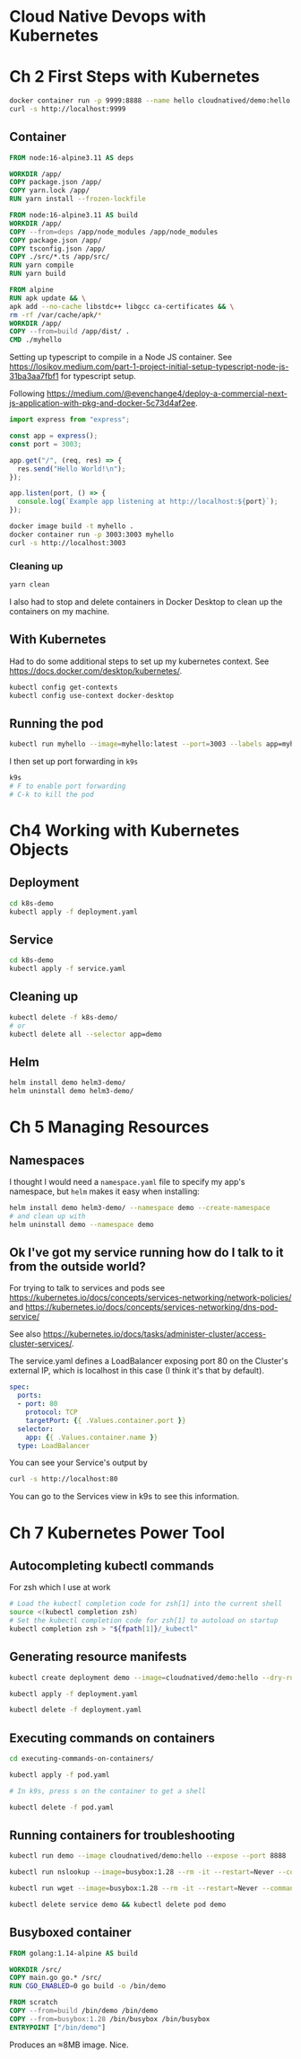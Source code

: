 * Cloud Native Devops with Kubernetes
* Ch 2 First Steps with Kubernetes
  #+begin_src sh
    docker container run -p 9999:8888 --name hello cloudnatived/demo:hello &
    curl -s http://localhost:9999

  #+end_src
** Container
   #+begin_src dockerfile :tangle myhello/Dockerfile
     FROM node:16-alpine3.11 AS deps

     WORKDIR /app/
     COPY package.json /app/
     COPY yarn.lock /app/
     RUN yarn install --frozen-lockfile

     FROM node:16-alpine3.11 AS build
     WORKDIR /app/
     COPY --from=deps /app/node_modules /app/node_modules
     COPY package.json /app/
     COPY tsconfig.json /app/
     COPY ./src/*.ts /app/src/
     RUN yarn compile
     RUN yarn build

     FROM alpine
     RUN apk update && \
	 apk add --no-cache libstdc++ libgcc ca-certificates && \
	 rm -rf /var/cache/apk/*
     WORKDIR /app/
     COPY --from=build /app/dist/ .
     CMD ./myhello

   #+end_src

Setting up typescript to compile in a Node JS container. See https://losikov.medium.com/part-1-project-initial-setup-typescript-node-js-31ba3aa7fbf1 for typescript setup.

Following https://medium.com/@evenchange4/deploy-a-commercial-next-js-application-with-pkg-and-docker-5c73d4af2ee.

#+begin_src typescript :tangle myhello/src/app.ts
  import express from "express";

  const app = express();
  const port = 3003;

  app.get("/", (req, res) => {
    res.send("Hello World!\n");
  });

  app.listen(port, () => {
    console.log(`Example app listening at http://localhost:${port}`);
  });
#+end_src

#+begin_src sh
  docker image build -t myhello .
  docker container run -p 3003:3003 myhello
  curl -s http://localhost:3003
#+end_src

*** Cleaning up
    #+begin_src sh
      yarn clean
    #+end_src

 I also had to stop and delete containers in Docker Desktop to clean up the containers on my machine.

** With Kubernetes

Had to do some additional steps to set up my kubernetes context.  See https://docs.docker.com/desktop/kubernetes/.

#+begin_src sh
  kubectl config get-contexts
  kubectl config use-context docker-desktop
#+end_src

** Running the pod

#+begin_src sh
kubectl run myhello --image=myhello:latest --port=3003 --labels app=myhello --image-pull-policy='Never'
#+end_src

I then set up port forwarding in =k9s=

#+begin_src sh
  k9s
  # F to enable port forwarding
  # C-k to kill the pod
#+end_src

* Ch4 Working with Kubernetes Objects
** Deployment
   #+begin_src sh
     cd k8s-demo
     kubectl apply -f deployment.yaml

   #+end_src
** Service
   #+begin_src sh
     cd k8s-demo
     kubectl apply -f service.yaml

   #+end_src
** Cleaning up
   #+begin_src sh
     kubectl delete -f k8s-demo/
     # or
     kubectl delete all --selector app=demo
   #+end_src
** Helm

   #+begin_src sh
     helm install demo helm3-demo/
     helm uninstall demo helm3-demo/
   #+end_src
* Ch 5 Managing Resources
** Namespaces
I thought I would need a =namespace.yaml= file to specify my app's namespace, but =helm= makes it easy when installing:

#+begin_src sh
  helm install demo helm3-demo/ --namespace demo --create-namespace
  # and clean up with
  helm uninstall demo --namespace demo
#+end_src


** Ok I've got my service running how do I talk to it from the outside world?
For trying to talk to services and pods see https://kubernetes.io/docs/concepts/services-networking/network-policies/ and https://kubernetes.io/docs/concepts/services-networking/dns-pod-service/

See also https://kubernetes.io/docs/tasks/administer-cluster/access-cluster-services/.

The service.yaml defines a LoadBalancer exposing port 80 on the Cluster's external IP, which is localhost in this case (I think it's that by default).
#+begin_src yaml
  spec:
    ports:
    - port: 80
      protocol: TCP
      targetPort: {{ .Values.container.port }}
    selector:
      app: {{ .Values.container.name }}
    type: LoadBalancer
#+end_src

You can see your Service's output by

#+begin_src sh
  curl -s http://localhost:80
#+end_src

You can go to the Services view in k9s to see this information.

* Ch 7 Kubernetes Power Tool
** Autocompleting kubectl commands
For zsh which I use at work
#+begin_src sh
  # Load the kubectl completion code for zsh[1] into the current shell
  source <(kubectl completion zsh)
  # Set the kubectl completion code for zsh[1] to autoload on startup
  kubectl completion zsh > "${fpath[1]}/_kubectl"
#+end_src
** Generating resource manifests
   #+begin_src sh
     kubectl create deployment demo --image=cloudnatived/demo:hello --dry-run=client -o yaml > deployment.yaml

     kubectl apply -f deployment.yaml

     kubectl delete -f deployment.yaml

   #+end_src
** Executing commands on containers

   #+begin_src sh
     cd executing-commands-on-containers/

     kubectl apply -f pod.yaml

     # In k9s, press s on the container to get a shell

     kubectl delete -f pod.yaml
   #+end_src
** Running containers for troubleshooting
   #+begin_src sh
     kubectl run demo --image cloudnatived/demo:hello --expose --port 8888

     kubectl run nslookup --image=busybox:1.28 --rm -it --restart=Never --command -- nslookup demo

     kubectl run wget --image=busybox:1.28 --rm -it --restart=Never --command -- wget -qO- http://demo:8888

     kubectl delete service demo && kubectl delete pod demo
   #+end_src
** Busyboxed container
   #+begin_src dockerfile :tangle busy-boxed-container/Dockerfile
     FROM golang:1.14-alpine AS build

     WORKDIR /src/
     COPY main.go go.* /src/
     RUN CGO_ENABLED=0 go build -o /bin/demo

     FROM scratch
     COPY --from=build /bin/demo /bin/demo
     COPY --from=busybox:1.28 /bin/busybox /bin/busybox
     ENTRYPOINT ["/bin/demo"]
   #+end_src

Produces an ≈8MB image.  Nice.
